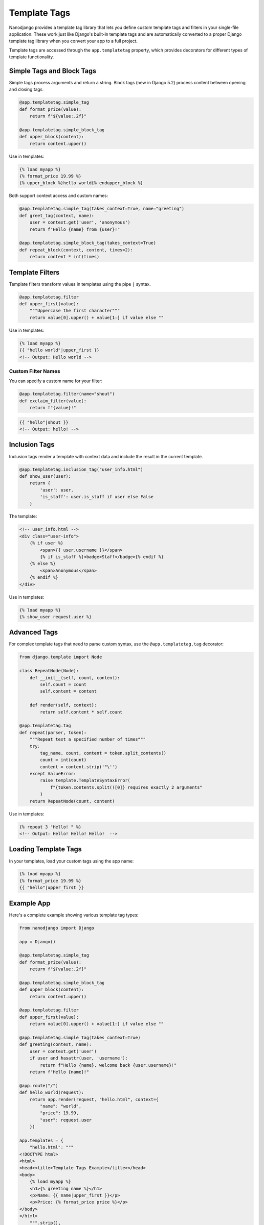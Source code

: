 =============
Template Tags
=============

Nanodjango provides a template tag library that lets you define custom template tags and filters in your single-file application. These work just like Django's built-in template tags and are automatically converted to a proper Django template tag library when you convert your app to a full project.

Template tags are accessed through the ``app.templatetag`` property, which provides decorators for different types of template functionality.

Simple Tags and Block Tags
==========================

Simple tags process arguments and return a string. Block tags (new in Django 5.2) process content between opening and closing tags.

.. code-block:: python

    @app.templatetag.simple_tag
    def format_price(value):
        return f"${value:.2f}"

    @app.templatetag.simple_block_tag
    def upper_block(content):
        return content.upper()

Use in templates:

.. code-block:: html+django

    {% load myapp %}
    {% format_price 19.99 %}
    {% upper_block %}hello world{% endupper_block %}

Both support context access and custom names:

.. code-block:: python

    @app.templatetag.simple_tag(takes_context=True, name="greeting")
    def greet_tag(context, name):
        user = context.get('user', 'anonymous')
        return f"Hello {name} from {user}!"

    @app.templatetag.simple_block_tag(takes_context=True)
    def repeat_block(context, content, times=2):
        return content * int(times)

Template Filters
================

Template filters transform values in templates using the pipe ``|`` syntax.

.. code-block:: python

    @app.templatetag.filter
    def upper_first(value):
        """Uppercase the first character"""
        return value[0].upper() + value[1:] if value else ""

Use in templates:

.. code-block:: html+django

    {% load myapp %}
    {{ "hello world"|upper_first }}
    <!-- Output: Hello world -->

Custom Filter Names
-------------------

You can specify a custom name for your filter:

.. code-block:: python

    @app.templatetag.filter(name="shout")
    def exclaim_filter(value):
        return f"{value}!"

.. code-block:: html+django

    {{ "hello"|shout }}
    <!-- Output: hello! -->

Inclusion Tags
==============

Inclusion tags render a template with context data and include the result in the current template.

.. code-block:: python

    @app.templatetag.inclusion_tag("user_info.html")
    def show_user(user):
        return {
            'user': user,
            'is_staff': user.is_staff if user else False
        }

The template:

.. code-block:: html+django

    <!-- user_info.html -->
    <div class="user-info">
        {% if user %}
            <span>{{ user.username }}</span>
            {% if is_staff %}<badge>Staff</badge>{% endif %}
        {% else %}
            <span>Anonymous</span>
        {% endif %}
    </div>

Use in templates:

.. code-block:: html+django

    {% load myapp %}
    {% show_user request.user %}

Advanced Tags
=============

For complex template tags that need to parse custom syntax, use the ``@app.templatetag.tag`` decorator:

.. code-block:: python

    from django.template import Node

    class RepeatNode(Node):
        def __init__(self, count, content):
            self.count = count
            self.content = content

        def render(self, context):
            return self.content * self.count

    @app.templatetag.tag
    def repeat(parser, token):
        """Repeat text a specified number of times"""
        try:
            tag_name, count, content = token.split_contents()
            count = int(count)
            content = content.strip('"\'')
        except ValueError:
            raise template.TemplateSyntaxError(
                f"{token.contents.split()[0]} requires exactly 2 arguments"
            )
        return RepeatNode(count, content)

Use in templates:

.. code-block:: html+django

    {% repeat 3 "Hello! " %}
    <!-- Output: Hello! Hello! Hello!  -->

Loading Template Tags
=====================

In your templates, load your custom tags using the app name:

.. code-block:: html+django

    {% load myapp %}
    {% format_price 19.99 %}
    {{ "hello"|upper_first }}

Example App
===========

Here's a complete example showing various template tag types:

.. code-block:: python

    from nanodjango import Django

    app = Django()

    @app.templatetag.simple_tag
    def format_price(value):
        return f"${value:.2f}"

    @app.templatetag.simple_block_tag
    def upper_block(content):
        return content.upper()

    @app.templatetag.filter
    def upper_first(value):
        return value[0].upper() + value[1:] if value else ""

    @app.templatetag.simple_tag(takes_context=True)
    def greeting(context, name):
        user = context.get('user')
        if user and hasattr(user, 'username'):
            return f"Hello {name}, welcome back {user.username}!"
        return f"Hello {name}!"

    @app.route("/")
    def hello_world(request):
        return app.render(request, "hello.html", context={
            "name": "world",
            "price": 19.99,
            "user": request.user
        })

    app.templates = {
        "hello.html": """
    <!DOCTYPE html>
    <html>
    <head><title>Template Tags Example</title></head>
    <body>
        {% load myapp %}
        <h1>{% greeting name %}</h1>
        <p>Name: {{ name|upper_first }}</p>
        <p>Price: {% format_price price %}</p>
    </body>
    </html>
        """.strip(),
    }

Conversion to Django
====================

When you convert your nanodjango app to a full Django project using ``nanodjango convert``, your template tags are automatically converted to a proper Django template tag library:

- A ``templatetags/`` directory is created in your app
- A ``templatetags/myapp.py`` module is generated containing your template tag functions
- The module includes all necessary imports and Django Library registration
- Your template syntax remains exactly the same

This means you can develop with nanodjango's simple syntax and seamlessly transition to a full Django project when needed.

API Reference
=============

``app.templatetag.simple_tag(func=None, takes_context=None, name=None)``
    Register a callable as a simple template tag that processes arguments and returns a string.

``app.templatetag.filter(name=None, filter_func=None, **flags)``
    Register a callable as a template filter that transforms values using pipe syntax.

``app.templatetag.inclusion_tag(filename, func=None, takes_context=None, name=None)``
    Register a callable as an inclusion tag that renders a template with context data.

``app.templatetag.tag(name=None, compile_function=None)``
    Register a compilation function as a template tag for complex custom syntax parsing.